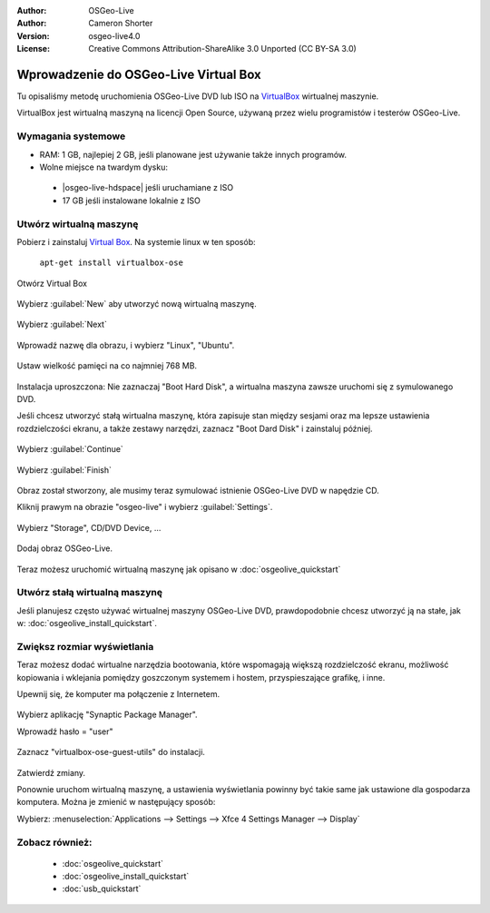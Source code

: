 :Author: OSGeo-Live
:Author: Cameron Shorter
:Version: osgeo-live4.0
:License: Creative Commons Attribution-ShareAlike 3.0 Unported  (CC BY-SA 3.0)

.. _virtualbox-quickstart-pl:
 
********************************************************************************
Wprowadzenie do OSGeo-Live Virtual Box
********************************************************************************

Tu opisaliśmy metodę uruchomienia OSGeo-Live DVD lub ISO na `VirtualBox <http://www.virtualbox.org/>`_ wirtualnej maszynie.

VirtualBox jest wirtualną maszyną na licencji Open Source, używaną przez wielu programistów i testerów OSGeo-Live.

Wymagania systemowe
--------------------------------------------------------------------------------

* RAM: 1 GB, najlepiej 2 GB, jeśli planowane jest używanie także innych programów.
* Wolne miejsce na twardym dysku: 

 * |osgeo-live-hdspace| jeśli uruchamiane z ISO
 * 17 GB jeśli instalowane lokalnie z ISO

Utwórz wirtualną maszynę
--------------------------------------------------------------------------------
Pobierz i zainstaluj `Virtual Box <http://www.virtualbox.org/>`_. Na systemie linux w ten sposób:

  ``apt-get install virtualbox-ose``

Otwórz Virtual Box 

  .. image:: /images/projects/virtualization/virtualbox.png
    :scale: 70 %

Wybierz :guilabel:`New` aby utworzyć nową wirtualną maszynę.

  .. image:: /images/projects/virtualization/virtualbox_create_vm.png
    :scale: 70 %

Wybierz :guilabel:`Next`

  .. image:: /images/projects/virtualization/virtualbox_select_name.png
    :scale: 70 %

Wprowadź nazwę dla obrazu, i wybierz "Linux", "Ubuntu".

  .. image:: /images/projects/virtualization/virtualbox_memory.png
    :scale: 70 %

Ustaw wielkość pamięci na co najmniej 768 MB.

  .. image:: /images/projects/virtualization/virtualbox_no_hard_disk.png
    :scale: 70 %

Instalacja uproszczona: Nie zaznaczaj "Boot Hard Disk", a wirtualna maszyna zawsze uruchomi się z symulowanego DVD.

Jeśli chcesz utworzyć stałą wirtualna maszynę, która zapisuje stan między sesjami oraz ma lepsze ustawienia rozdzielczości ekranu, a także zestawy narzędzi, zaznacz "Boot Dard Disk" i zainstaluj później.

  .. image:: /images/projects/virtualization/virtualbox_warning_no_hard_disk.png
    :scale: 70 %

Wybierz :guilabel:`Continue`

  .. image:: /images/projects/virtualization/virtualbox_final_check.png
    :scale: 70 %

Wybierz :guilabel:`Finish`

  .. image:: /images/projects/virtualization/virtualbox_select_settings.png
    :scale: 70 %

Obraz został stworzony, ale musimy teraz symulować istnienie OSGeo-Live DVD w napędzie CD.

Kliknij prawym na obrazie "osgeo-live" i wybierz :guilabel:`Settings`.

  .. image:: /images/projects/virtualization/virtualbox_set_cd.png
    :scale: 70 %

Wybierz "Storage", CD/DVD Device, ...

  .. image:: /images/projects/virtualization/virtualbox_add_dvd.png
    :scale: 70 %

Dodaj obraz OSGeo-Live.

  .. image:: /images/projects/virtualization/virtualbox_start_vm.png
    :scale: 70 %

Teraz możesz uruchomić wirtualną maszynę jak opisano w :doc:`osgeolive_quickstart`

Utwórz stałą wirtualną maszynę
--------------------------------------------------------------------------------
Jeśli planujesz często używać wirtualnej maszyny OSGeo-Live DVD, prawdopodobnie chcesz utworzyć ją na stałe, jak w: :doc:`osgeolive_install_quickstart`.

Zwiększ rozmiar wyświetlania
--------------------------------------------------------------------------------
Teraz możesz dodać wirtualne narzędzia bootowania, które wspomagają większą rozdzielczość ekranu, możliwość kopiowania i wklejania pomiędzy goszczonym systemem i hostem,  przyspieszające grafikę, i inne.

Upewnij się, że komputer ma połączenie z Internetem.

  .. image:: /images/projects/virtualization/virtualbox_synaptic_menu.png
    :scale: 70 %

Wybierz aplikację "Synaptic Package Manager".

Wprowadź hasło = "user"

  .. image:: /images/projects/virtualization/virtualbox_synaptic_select_tools.png
    :scale: 70 %

Zaznacz "virtualbox-ose-guest-utils" do instalacji.

  .. image:: /images/projects/virtualization/virtualbox_synaptic_apply.png
    :scale: 70 %

Zatwierdź zmiany.

Ponownie uruchom wirtualną maszynę, a ustawienia wyświetlania powinny być takie same jak ustawione dla gospodarza komputera. Można je zmienić w następujący sposób:

Wybierz: :menuselection:`Applications --> Settings --> Xfce 4 Settings Manager --> Display`

Zobacz również:
--------------------------------------------------------------------------------

 * :doc:`osgeolive_quickstart`
 * :doc:`osgeolive_install_quickstart`
 * :doc:`usb_quickstart`

